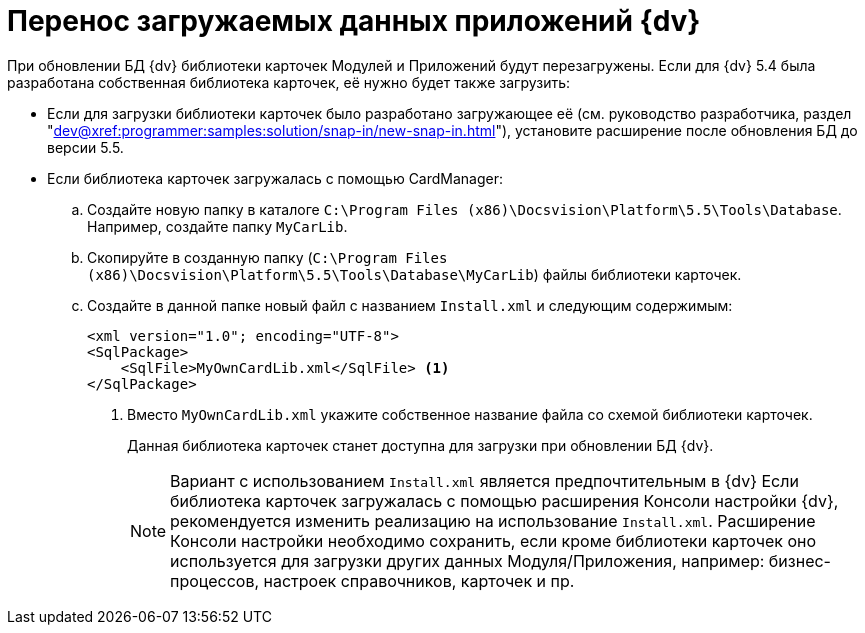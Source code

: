 = Перенос загружаемых данных приложений {dv}

При обновлении БД {dv} библиотеки карточек Модулей и Приложений будут перезагружены. Если для {dv} 5.4 была разработана собственная библиотека карточек, её нужно будет также загрузить:

* Если для загрузки библиотеки карточек было разработано загружающее её (см. руководство разработчика, раздел "xref:dev@xref:programmer:samples:solution/snap-in/new-snap-in.adoc[]"), установите расширение после обновления БД до версии 5.5.
* Если библиотека карточек загружалась с помощью CardManager:
+
.. Создайте новую папку в каталоге `C:\Program Files (x86)\Docsvision\Platform\5.5\Tools\Database`. Например, создайте папку `MyCarLib`.
+
.. Скопируйте в созданную папку (`C:\Program Files (x86)\Docsvision\Platform\5.5\Tools\Database\MyCarLib`) файлы библиотеки карточек.
+
.. Создайте в данной папке новый файл с названием `Install.xml` и следующим содержимым:
+
[source,xml]
----
<xml version="1.0"; encoding="UTF-8">
<SqlPackage>
    <SqlFile>MyOwnCardLib.xml</SqlFile> <.>
</SqlPackage>
----
<.> Вместо `MyOwnCardLib.xml` укажите собственное название файла со схемой библиотеки карточек.
+
Данная библиотека карточек станет доступна для загрузки при обновлении БД {dv}.
+
[NOTE]
====
Вариант с использованием `Install.xml` является предпочтительным в {dv} Если библиотека карточек загружалась с помощью расширения Консоли настройки {dv}, рекомендуется изменить реализацию на использование `Install.xml`. Расширение Консоли настройки необходимо сохранить, если кроме библиотеки карточек оно используется для загрузки других данных Модуля/Приложения, например: бизнес-процессов, настроек справочников, карточек и пр.
====
